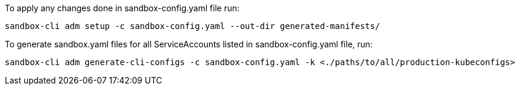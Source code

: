 To apply any changes done in sandbox-config.yaml file run:
```
sandbox-cli adm setup -c sandbox-config.yaml --out-dir generated-manifests/
```

To generate sandbox.yaml files for all ServiceAccounts listed in sandbox-config.yaml file, run:
```
sandbox-cli adm generate-cli-configs -c sandbox-config.yaml -k <./paths/to/all/production-kubeconfigs>
```